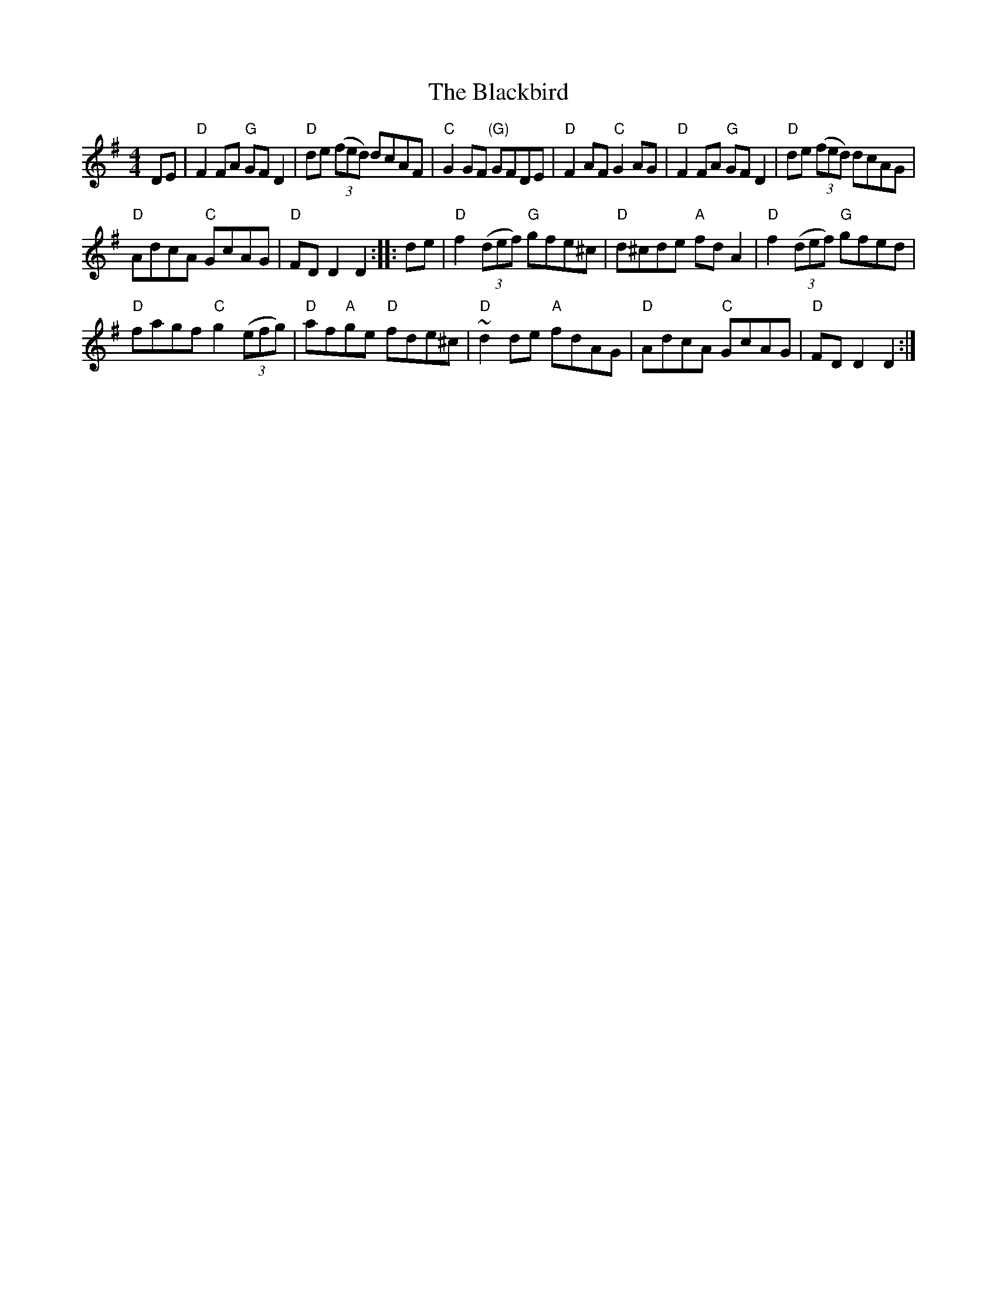 X:455
T:The Blackbird
R:Hornpipe
D:De Dannan 1
S:Henrik Norbeck's abc files
Z:Transcription:Henrik Norbeck(?), chords:Mike Long
M:4/4
L:1/8
K:G
DE|\
"D"F2FA "G"GFD2|"D"de (3(fed) dcAF|"C"G2GF "(G)"GFDE|"D"F2AF "C"G2AG|\
"D"F2FA "G"GFD2|"D"de (3(fed) dcAG|
"D"AdcA "C"GcAG|"D"FDD2 D2:|\
|:de|\
"D"f2 (3(def) "G"gfe^c|"D"d^cde "A"fdA2|"D"f2 (3(def) "G"gfed|
"D"fagf "C"g2 (3(efg)|\
"D"af"A"ge "D"fde^c|"D"~d2de "A"fdAG|"D"AdcA "C"GcAG|"D"FDD2 D2:|
